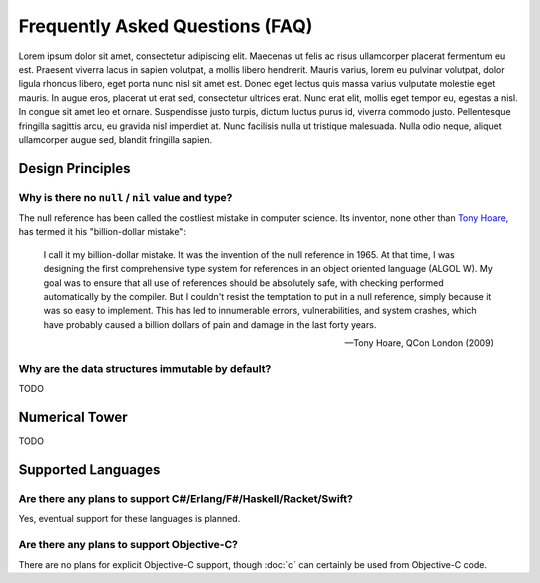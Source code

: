 ********************************
Frequently Asked Questions (FAQ)
********************************

Lorem ipsum dolor sit amet, consectetur adipiscing elit. Maecenas ut felis
ac risus ullamcorper placerat fermentum eu est. Praesent viverra lacus in
sapien volutpat, a mollis libero hendrerit. Mauris varius, lorem eu pulvinar
volutpat, dolor ligula rhoncus libero, eget porta nunc nisl sit amet est.
Donec eget lectus quis massa varius vulputate molestie eget mauris. In augue
eros, placerat ut erat sed, consectetur ultrices erat. Nunc erat elit,
mollis eget tempor eu, egestas a nisl. In congue sit amet leo et ornare.
Suspendisse justo turpis, dictum luctus purus id, viverra commodo justo.
Pellentesque fringilla sagittis arcu, eu gravida nisl imperdiet at. Nunc
facilisis nulla ut tristique malesuada. Nulla odio neque, aliquet
ullamcorper augue sed, blandit fringilla sapien.

Design Principles
=================

Why is there no ``null`` / ``nil`` value and type?
--------------------------------------------------

The null reference has been called the costliest mistake in computer
science. Its inventor, none other than `Tony Hoare`_, has termed it his
"billion-dollar mistake":

   I call it my billion-dollar mistake. It was the invention of the null
   reference in 1965. At that time, I was designing the first comprehensive
   type system for references in an object oriented language (ALGOL W). My
   goal was to ensure that all use of references should be absolutely safe,
   with checking performed automatically by the compiler. But I couldn't
   resist the temptation to put in a null reference, simply because it was
   so easy to implement. This has led to innumerable errors,
   vulnerabilities, and system crashes, which have probably caused a billion
   dollars of pain and damage in the last forty years.

   -- Tony Hoare, QCon London (2009)

.. _Tony Hoare: https://en.wikipedia.org/wiki/Tony_Hoare

Why are the data structures immutable by default?
-------------------------------------------------

TODO

Numerical Tower
===============

TODO

Supported Languages
===================

Are there any plans to support C#/Erlang/F#/Haskell/Racket/Swift?
-----------------------------------------------------------------

Yes, eventual support for these languages is planned.

Are there any plans to support Objective-C?
-------------------------------------------

There are no plans for explicit Objective-C support, though :doc:`c`
can certainly be used from Objective-C code.
